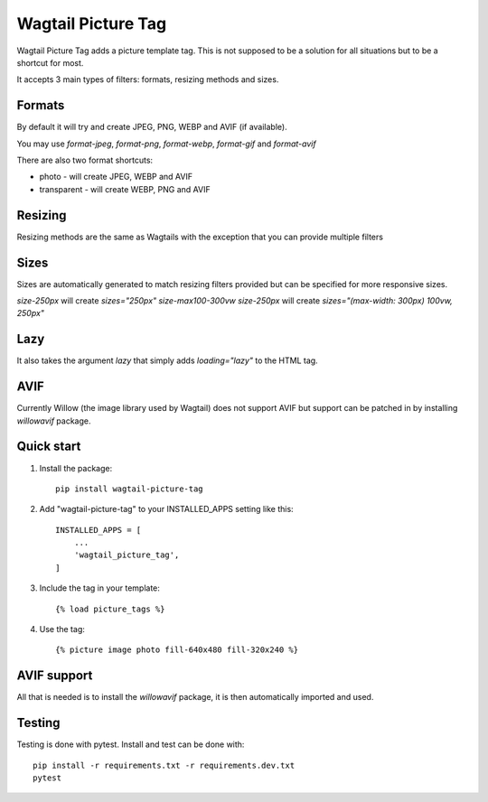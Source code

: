 ===================
Wagtail Picture Tag
===================

Wagtail Picture Tag adds a picture template tag.
This is not supposed to be a solution for all situations but to be
a shortcut for most.

It accepts 3 main types of filters: formats, resizing methods and sizes.

Formats
-------
By default it will try and create JPEG, PNG, WEBP and AVIF (if available).

You may use `format-jpeg`, `format-png`, `format-webp`, `format-gif` and `format-avif`

There are also two format shortcuts:

- photo - will create JPEG, WEBP and AVIF
- transparent - will create WEBP, PNG and AVIF

Resizing
--------
Resizing methods are the same as Wagtails with the exception that you
can provide multiple filters

Sizes
-----
Sizes are automatically generated to match resizing filters provided but
can be specified for more responsive sizes.

`size-250px` will create `sizes="250px"`
`size-max100-300vw size-250px` will create `sizes="(max-width: 300px) 100vw, 250px"`

Lazy
----
It also takes the argument `lazy` that simply adds `loading="lazy"` to the HTML tag.


AVIF
----
Currently Willow (the image library used by Wagtail) does not support AVIF
but support can be patched in by installing `willowavif` package.


Quick start
-----------

1. Install the package::

    pip install wagtail-picture-tag

2. Add "wagtail-picture-tag" to your INSTALLED_APPS setting like this::

    INSTALLED_APPS = [
        ...
        'wagtail_picture_tag',
    ]

3. Include the tag in your template::

    {% load picture_tags %}

4. Use the tag::

    {% picture image photo fill-640x480 fill-320x240 %}


AVIF support
------------

All that is needed is to install the `willowavif` package, it is
then automatically imported and used.


Testing
-------
.. image:: https://circleci.com/gh/bengosney/wagtail-picture-tag/tree/main.svg?style=svg
        :target: https://circleci.com/gh/bengosney/wagtail-picture-tag/tree/main

Testing is done with pytest. Install and test can be done with::

    pip install -r requirements.txt -r requirements.dev.txt
    pytest
